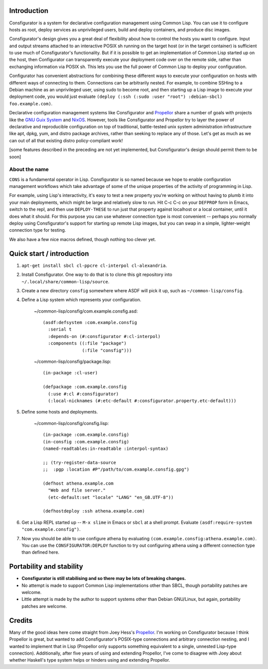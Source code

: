 Introduction
============

Consfigurator is a system for declarative configuration management using
Common Lisp.  You can use it to configure hosts as root, deploy services as
unprivileged users, build and deploy containers, and produce disc images.

Consfigurator's design gives you a great deal of flexibility about how to
control the hosts you want to configure.  Input and output streams attached to
an interactive POSIX sh running on the target host (or in the target
container) is sufficient to use much of Consfigurator's functionality.  But if
it is possible to get an implementation of Common Lisp started up on the host,
then Configurator can transparently execute your deployment code over on the
remote side, rather than exchanging information via POSIX sh.  This lets you
use the full power of Common Lisp to deploy your configuration.

Configurator has convenient abstractions for combining these different ways to
execute your configuration on hosts with different ways of connecting to them.
Connections can be arbitrarily nested.  For example, to combine SSHing to a
Debian machine as an unprivileged user, using sudo to become root, and then
starting up a Lisp image to execute your deployment code, you would just
evaluate ``(deploy (:ssh (:sudo :user "root") :debian-sbcl) foo.example.com)``.

Declarative configuration management systems like Consfigurator and Propellor_
share a number of goals with projects like the `GNU Guix System`_ and
`NixOS`_.  However, tools like Consfigurator and Propellor try to layer the
power of declarative and reproducible configuration on top of traditional,
battle-tested unix system administration infrastructure like apt, dpkg, yum,
and distro package archives, rather than seeking to replace any of those.
Let's get as much as we can out of all that existing distro policy-compliant
work!

[some features described in the preceding are not yet implemented, but
Consfigurator's design should permit them to be soon]

.. _Propellor: https://propellor.branchable.com/
.. _GNU Guix System: https://guix.gnu.org/
.. _NixOS: https://nixos.org/

About the name
--------------

``CONS`` is a fundamental operator in Lisp.  Consfigurator is so named because
we hope to enable configuration management workflows which take advantage of
some of the unique properties of the activity of programming in Lisp.

For example, using Lisp's interactivity, it's easy to test a new property
you're working on without having to plumb it into your main deployments, which
might be large and relatively slow to run.  Hit C-c C-c on your ``DEFPROP``
form in Emacs, switch to the repl, and then use ``DEPLOY-THESE`` to run just
that property against localhost or a local container, until it does what it
should.  For this purpose you can use whatever connection type is most
convenient -- perhaps you normally deploy using Consfigurator's support for
starting up remote Lisp images, but you can swap in a simple, lighter-weight
connection type for testing.

We also have a few nice macros defined, though nothing too clever yet.

Quick start / introduction
==========================

1. ``apt-get install sbcl cl-ppcre cl-interpol cl-alexandria``.

2. Install Consfigurator.  One way to do that is to clone this git repository
   into ``~/.local/share/common-lisp/source``.

3. Create a new directory ``consfig`` somewhere where ASDF will pick it up,
   such as ``~/common-lisp/consfig``.

4. Define a Lisp system which represents your configuration.

    ~/common-lisp/consfig/com.example.consfig.asd::

        (asdf:defsystem :com.example.consfig
          :serial t
          :depends-on (#:consfigurator #:cl-interpol)
          :components ((:file "package")
                       (:file "consfig")))

    ~/common-lisp/consfig/package.lisp::

        (in-package :cl-user)

        (defpackage :com.example.consfig
          (:use #:cl #:consfigurator)
          (:local-nicknames (#:etc-default #:consfigurator.property.etc-default)))

5. Define some hosts and deployments.

    ~/common-lisp/consfig/consfig.lisp::

        (in-package :com.example.consfig)
        (in-consfig :com.example.consfig)
	(named-readtables:in-readtable :interpol-syntax)

	;; (try-register-data-source
        ;;  :pgp :location #P"/path/to/com.example.consfig.gpg")

        (defhost athena.example.com
          "Web and file server."
          (etc-default:set "locale" "LANG" "en_GB.UTF-8"))

        (defhostdeploy :ssh athena.example.com)

6. Get a Lisp REPL started up -- ``M-x slime`` in Emacs or ``sbcl`` at a shell
   prompt.  Evaluate ``(asdf:require-system "com.example.consfig")``.

7. Now you should be able to use configure athena by evaluating
   ``(com.example.consfig:athena.example.com)``.  You can use the
   ``CONSFIGURATOR:DEPLOY`` function to try out configuring athena using a
   different connection type than defined here.

Portability and stability
=========================

- **Consfigurator is still stabilising and so there may be lots of breaking
  changes.**

- No attempt is made to support Common Lisp implementations other than SBCL,
  though portability patches are welcome.

- Little attempt is made by the author to support systems other than Debian
  GNU/Linux, but again, portability patches are welcome.

Credits
=======

Many of the good ideas here come straight from Joey Hess's Propellor_.  I'm
working on Consfigurator because I think Propellor is great, but wanted to add
Consfigurator's POSIX-type connections and arbitrary connection nesting, and I
wanted to implement that in Lisp (Propellor only supports something equivalent
to a single, unnested Lisp-type connection).  Additionally, after five years
of using and extending Propellor, I've come to disagree with Joey about
whether Haskell's type system helps or hinders using and extending Propellor.

.. Propellor_: https://propellor.branchable.com/
